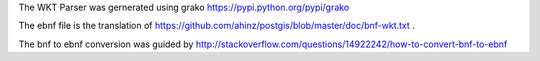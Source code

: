 The WKT Parser was gernerated using grako https://pypi.python.org/pypi/grako

The ebnf file is the translation of https://github.com/ahinz/postgis/blob/master/doc/bnf-wkt.txt .

The bnf to ebnf conversion was guided by http://stackoverflow.com/questions/14922242/how-to-convert-bnf-to-ebnf


